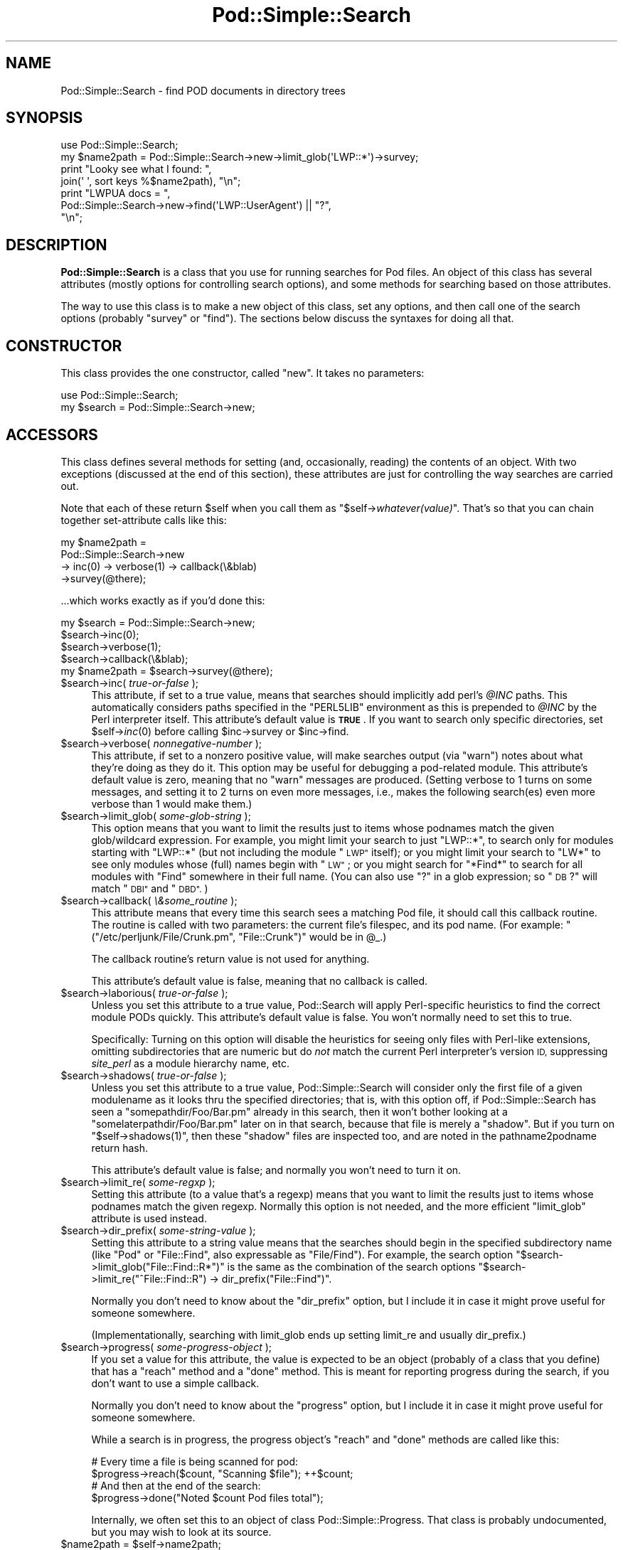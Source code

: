 .\" Automatically generated by Pod::Man 2.27 (Pod::Simple 3.28)
.\"
.\" Standard preamble:
.\" ========================================================================
.de Sp \" Vertical space (when we can't use .PP)
.if t .sp .5v
.if n .sp
..
.de Vb \" Begin verbatim text
.ft CW
.nf
.ne \\$1
..
.de Ve \" End verbatim text
.ft R
.fi
..
.\" Set up some character translations and predefined strings.  \*(-- will
.\" give an unbreakable dash, \*(PI will give pi, \*(L" will give a left
.\" double quote, and \*(R" will give a right double quote.  \*(C+ will
.\" give a nicer C++.  Capital omega is used to do unbreakable dashes and
.\" therefore won't be available.  \*(C` and \*(C' expand to `' in nroff,
.\" nothing in troff, for use with C<>.
.tr \(*W-
.ds C+ C\v'-.1v'\h'-1p'\s-2+\h'-1p'+\s0\v'.1v'\h'-1p'
.ie n \{\
.    ds -- \(*W-
.    ds PI pi
.    if (\n(.H=4u)&(1m=24u) .ds -- \(*W\h'-12u'\(*W\h'-12u'-\" diablo 10 pitch
.    if (\n(.H=4u)&(1m=20u) .ds -- \(*W\h'-12u'\(*W\h'-8u'-\"  diablo 12 pitch
.    ds L" ""
.    ds R" ""
.    ds C` ""
.    ds C' ""
'br\}
.el\{\
.    ds -- \|\(em\|
.    ds PI \(*p
.    ds L" ``
.    ds R" ''
.    ds C`
.    ds C'
'br\}
.\"
.\" Escape single quotes in literal strings from groff's Unicode transform.
.ie \n(.g .ds Aq \(aq
.el       .ds Aq '
.\"
.\" If the F register is turned on, we'll generate index entries on stderr for
.\" titles (.TH), headers (.SH), subsections (.SS), items (.Ip), and index
.\" entries marked with X<> in POD.  Of course, you'll have to process the
.\" output yourself in some meaningful fashion.
.\"
.\" Avoid warning from groff about undefined register 'F'.
.de IX
..
.nr rF 0
.if \n(.g .if rF .nr rF 1
.if (\n(rF:(\n(.g==0)) \{
.    if \nF \{
.        de IX
.        tm Index:\\$1\t\\n%\t"\\$2"
..
.        if !\nF==2 \{
.            nr % 0
.            nr F 2
.        \}
.    \}
.\}
.rr rF
.\"
.\" Accent mark definitions (@(#)ms.acc 1.5 88/02/08 SMI; from UCB 4.2).
.\" Fear.  Run.  Save yourself.  No user-serviceable parts.
.    \" fudge factors for nroff and troff
.if n \{\
.    ds #H 0
.    ds #V .8m
.    ds #F .3m
.    ds #[ \f1
.    ds #] \fP
.\}
.if t \{\
.    ds #H ((1u-(\\\\n(.fu%2u))*.13m)
.    ds #V .6m
.    ds #F 0
.    ds #[ \&
.    ds #] \&
.\}
.    \" simple accents for nroff and troff
.if n \{\
.    ds ' \&
.    ds ` \&
.    ds ^ \&
.    ds , \&
.    ds ~ ~
.    ds /
.\}
.if t \{\
.    ds ' \\k:\h'-(\\n(.wu*8/10-\*(#H)'\'\h"|\\n:u"
.    ds ` \\k:\h'-(\\n(.wu*8/10-\*(#H)'\`\h'|\\n:u'
.    ds ^ \\k:\h'-(\\n(.wu*10/11-\*(#H)'^\h'|\\n:u'
.    ds , \\k:\h'-(\\n(.wu*8/10)',\h'|\\n:u'
.    ds ~ \\k:\h'-(\\n(.wu-\*(#H-.1m)'~\h'|\\n:u'
.    ds / \\k:\h'-(\\n(.wu*8/10-\*(#H)'\z\(sl\h'|\\n:u'
.\}
.    \" troff and (daisy-wheel) nroff accents
.ds : \\k:\h'-(\\n(.wu*8/10-\*(#H+.1m+\*(#F)'\v'-\*(#V'\z.\h'.2m+\*(#F'.\h'|\\n:u'\v'\*(#V'
.ds 8 \h'\*(#H'\(*b\h'-\*(#H'
.ds o \\k:\h'-(\\n(.wu+\w'\(de'u-\*(#H)/2u'\v'-.3n'\*(#[\z\(de\v'.3n'\h'|\\n:u'\*(#]
.ds d- \h'\*(#H'\(pd\h'-\w'~'u'\v'-.25m'\f2\(hy\fP\v'.25m'\h'-\*(#H'
.ds D- D\\k:\h'-\w'D'u'\v'-.11m'\z\(hy\v'.11m'\h'|\\n:u'
.ds th \*(#[\v'.3m'\s+1I\s-1\v'-.3m'\h'-(\w'I'u*2/3)'\s-1o\s+1\*(#]
.ds Th \*(#[\s+2I\s-2\h'-\w'I'u*3/5'\v'-.3m'o\v'.3m'\*(#]
.ds ae a\h'-(\w'a'u*4/10)'e
.ds Ae A\h'-(\w'A'u*4/10)'E
.    \" corrections for vroff
.if v .ds ~ \\k:\h'-(\\n(.wu*9/10-\*(#H)'\s-2\u~\d\s+2\h'|\\n:u'
.if v .ds ^ \\k:\h'-(\\n(.wu*10/11-\*(#H)'\v'-.4m'^\v'.4m'\h'|\\n:u'
.    \" for low resolution devices (crt and lpr)
.if \n(.H>23 .if \n(.V>19 \
\{\
.    ds : e
.    ds 8 ss
.    ds o a
.    ds d- d\h'-1'\(ga
.    ds D- D\h'-1'\(hy
.    ds th \o'bp'
.    ds Th \o'LP'
.    ds ae ae
.    ds Ae AE
.\}
.rm #[ #] #H #V #F C
.\" ========================================================================
.\"
.IX Title "Pod::Simple::Search 3"
.TH Pod::Simple::Search 3 "2013-08-12" "perl v5.18.1" "Perl Programmers Reference Guide"
.\" For nroff, turn off justification.  Always turn off hyphenation; it makes
.\" way too many mistakes in technical documents.
.if n .ad l
.nh
.SH "NAME"
Pod::Simple::Search \- find POD documents in directory trees
.SH "SYNOPSIS"
.IX Header "SYNOPSIS"
.Vb 4
\&  use Pod::Simple::Search;
\&  my $name2path = Pod::Simple::Search\->new\->limit_glob(\*(AqLWP::*\*(Aq)\->survey;
\&  print "Looky see what I found: ",
\&    join(\*(Aq \*(Aq, sort keys %$name2path), "\en";
\&
\&  print "LWPUA docs = ",
\&    Pod::Simple::Search\->new\->find(\*(AqLWP::UserAgent\*(Aq) || "?",
\&    "\en";
.Ve
.SH "DESCRIPTION"
.IX Header "DESCRIPTION"
\&\fBPod::Simple::Search\fR is a class that you use for running searches
for Pod files.  An object of this class has several attributes
(mostly options for controlling search options), and some methods
for searching based on those attributes.
.PP
The way to use this class is to make a new object of this class,
set any options, and then call one of the search options
(probably \f(CW\*(C`survey\*(C'\fR or \f(CW\*(C`find\*(C'\fR).  The sections below discuss the
syntaxes for doing all that.
.SH "CONSTRUCTOR"
.IX Header "CONSTRUCTOR"
This class provides the one constructor, called \f(CW\*(C`new\*(C'\fR.
It takes no parameters:
.PP
.Vb 2
\&  use Pod::Simple::Search;
\&  my $search = Pod::Simple::Search\->new;
.Ve
.SH "ACCESSORS"
.IX Header "ACCESSORS"
This class defines several methods for setting (and, occasionally,
reading) the contents of an object. With two exceptions (discussed at
the end of this section), these attributes are just for controlling the
way searches are carried out.
.PP
Note that each of these return \f(CW$self\fR when you call them as
\&\f(CW\*(C`$self\->\f(CIwhatever(value)\f(CW\*(C'\fR.  That's so that you can chain
together set-attribute calls like this:
.PP
.Vb 4
\&  my $name2path =
\&    Pod::Simple::Search\->new
\&    \-> inc(0) \-> verbose(1) \-> callback(\e&blab)
\&    \->survey(@there);
.Ve
.PP
\&...which works exactly as if you'd done this:
.PP
.Vb 5
\&  my $search = Pod::Simple::Search\->new;
\&  $search\->inc(0);
\&  $search\->verbose(1);
\&  $search\->callback(\e&blab);
\&  my $name2path = $search\->survey(@there);
.Ve
.ie n .IP "$search\->inc( \fItrue-or-false\fR );" 4
.el .IP "\f(CW$search\fR\->inc( \fItrue-or-false\fR );" 4
.IX Item "$search->inc( true-or-false );"
This attribute, if set to a true value, means that searches should
implicitly add perl's \fI\f(CI@INC\fI\fR paths. This
automatically considers paths specified in the \f(CW\*(C`PERL5LIB\*(C'\fR environment
as this is prepended to \fI\f(CI@INC\fI\fR by the Perl interpreter itself.
This attribute's default value is \fB\s-1TRUE\s0\fR.  If you want to search
only specific directories, set \f(CW$self\fR\->\fIinc\fR\|(0) before calling
\&\f(CW$inc\fR\->survey or \f(CW$inc\fR\->find.
.ie n .IP "$search\->verbose( \fInonnegative-number\fR );" 4
.el .IP "\f(CW$search\fR\->verbose( \fInonnegative-number\fR );" 4
.IX Item "$search->verbose( nonnegative-number );"
This attribute, if set to a nonzero positive value, will make searches output
(via \f(CW\*(C`warn\*(C'\fR) notes about what they're doing as they do it.
This option may be useful for debugging a pod-related module.
This attribute's default value is zero, meaning that no \f(CW\*(C`warn\*(C'\fR messages
are produced.  (Setting verbose to 1 turns on some messages, and setting
it to 2 turns on even more messages, i.e., makes the following search(es)
even more verbose than 1 would make them.)
.ie n .IP "$search\->limit_glob( \fIsome-glob-string\fR );" 4
.el .IP "\f(CW$search\fR\->limit_glob( \fIsome-glob-string\fR );" 4
.IX Item "$search->limit_glob( some-glob-string );"
This option means that you want to limit the results just to items whose
podnames match the given glob/wildcard expression. For example, you
might limit your search to just \*(L"LWP::*\*(R", to search only for modules
starting with \*(L"LWP::*\*(R" (but not including the module \*(L"\s-1LWP\*(R"\s0 itself); or
you might limit your search to \*(L"LW*\*(R" to see only modules whose (full)
names begin with \*(L"\s-1LW\*(R"\s0; or you might search for \*(L"*Find*\*(R" to search for
all modules with \*(L"Find\*(R" somewhere in their full name. (You can also use
\&\*(L"?\*(R" in a glob expression; so \*(L"\s-1DB\s0?\*(R" will match \*(L"\s-1DBI\*(R"\s0 and \*(L"\s-1DBD\*(R".\s0)
.ie n .IP "$search\->callback( \fI\e&some_routine\fR );" 4
.el .IP "\f(CW$search\fR\->callback( \fI\e&some_routine\fR );" 4
.IX Item "$search->callback( &some_routine );"
This attribute means that every time this search sees a matching
Pod file, it should call this callback routine.  The routine is called
with two parameters: the current file's filespec, and its pod name.
(For example: \f(CW\*(C`("/etc/perljunk/File/Crunk.pm", "File::Crunk")\*(C'\fR would
be in \f(CW@_\fR.)
.Sp
The callback routine's return value is not used for anything.
.Sp
This attribute's default value is false, meaning that no callback
is called.
.ie n .IP "$search\->laborious( \fItrue-or-false\fR );" 4
.el .IP "\f(CW$search\fR\->laborious( \fItrue-or-false\fR );" 4
.IX Item "$search->laborious( true-or-false );"
Unless you set this attribute to a true value, Pod::Search will 
apply Perl-specific heuristics to find the correct module PODs quickly.
This attribute's default value is false.  You won't normally need
to set this to true.
.Sp
Specifically: Turning on this option will disable the heuristics for
seeing only files with Perl-like extensions, omitting subdirectories
that are numeric but do \fInot\fR match the current Perl interpreter's
version \s-1ID,\s0 suppressing \fIsite_perl\fR as a module hierarchy name, etc.
.ie n .IP "$search\->shadows( \fItrue-or-false\fR );" 4
.el .IP "\f(CW$search\fR\->shadows( \fItrue-or-false\fR );" 4
.IX Item "$search->shadows( true-or-false );"
Unless you set this attribute to a true value, Pod::Simple::Search will
consider only the first file of a given modulename as it looks thru the
specified directories; that is, with this option off, if
Pod::Simple::Search has seen a \f(CW\*(C`somepathdir/Foo/Bar.pm\*(C'\fR already in this
search, then it won't bother looking at a \f(CW\*(C`somelaterpathdir/Foo/Bar.pm\*(C'\fR
later on in that search, because that file is merely a \*(L"shadow\*(R". But if
you turn on \f(CW\*(C`$self\->shadows(1)\*(C'\fR, then these \*(L"shadow\*(R" files are
inspected too, and are noted in the pathname2podname return hash.
.Sp
This attribute's default value is false; and normally you won't
need to turn it on.
.ie n .IP "$search\->limit_re( \fIsome-regxp\fR );" 4
.el .IP "\f(CW$search\fR\->limit_re( \fIsome-regxp\fR );" 4
.IX Item "$search->limit_re( some-regxp );"
Setting this attribute (to a value that's a regexp) means that you want
to limit the results just to items whose podnames match the given
regexp. Normally this option is not needed, and the more efficient
\&\f(CW\*(C`limit_glob\*(C'\fR attribute is used instead.
.ie n .IP "$search\->dir_prefix( \fIsome-string-value\fR );" 4
.el .IP "\f(CW$search\fR\->dir_prefix( \fIsome-string-value\fR );" 4
.IX Item "$search->dir_prefix( some-string-value );"
Setting this attribute to a string value means that the searches should
begin in the specified subdirectory name (like \*(L"Pod\*(R" or \*(L"File::Find\*(R",
also expressable as \*(L"File/Find\*(R"). For example, the search option
\&\f(CW\*(C`$search\->limit_glob("File::Find::R*")\*(C'\fR
is the same as the combination of the search options
\&\f(CW\*(C`$search\->limit_re("^File::Find::R") \-> dir_prefix("File::Find")\*(C'\fR.
.Sp
Normally you don't need to know about the \f(CW\*(C`dir_prefix\*(C'\fR option, but I
include it in case it might prove useful for someone somewhere.
.Sp
(Implementationally, searching with limit_glob ends up setting limit_re
and usually dir_prefix.)
.ie n .IP "$search\->progress( \fIsome-progress-object\fR );" 4
.el .IP "\f(CW$search\fR\->progress( \fIsome-progress-object\fR );" 4
.IX Item "$search->progress( some-progress-object );"
If you set a value for this attribute, the value is expected
to be an object (probably of a class that you define) that has a 
\&\f(CW\*(C`reach\*(C'\fR method and a \f(CW\*(C`done\*(C'\fR method.  This is meant for reporting
progress during the search, if you don't want to use a simple
callback.
.Sp
Normally you don't need to know about the \f(CW\*(C`progress\*(C'\fR option, but I
include it in case it might prove useful for someone somewhere.
.Sp
While a search is in progress, the progress object's \f(CW\*(C`reach\*(C'\fR and
\&\f(CW\*(C`done\*(C'\fR methods are called like this:
.Sp
.Vb 2
\&  # Every time a file is being scanned for pod:
\&  $progress\->reach($count, "Scanning $file");   ++$count;
\&
\&  # And then at the end of the search:
\&  $progress\->done("Noted $count Pod files total");
.Ve
.Sp
Internally, we often set this to an object of class
Pod::Simple::Progress.  That class is probably undocumented,
but you may wish to look at its source.
.ie n .IP "$name2path = $self\->name2path;" 4
.el .IP "\f(CW$name2path\fR = \f(CW$self\fR\->name2path;" 4
.IX Item "$name2path = $self->name2path;"
This attribute is not a search parameter, but is used to report the
result of \f(CW\*(C`survey\*(C'\fR method, as discussed in the next section.
.ie n .IP "$path2name = $self\->path2name;" 4
.el .IP "\f(CW$path2name\fR = \f(CW$self\fR\->path2name;" 4
.IX Item "$path2name = $self->path2name;"
This attribute is not a search parameter, but is used to report the
result of \f(CW\*(C`survey\*(C'\fR method, as discussed in the next section.
.SH "MAIN SEARCH METHODS"
.IX Header "MAIN SEARCH METHODS"
Once you've actually set any options you want (if any), you can go
ahead and use the following methods to search for Pod files
in particular ways.
.ie n .SS """$search\->survey( @directories )"""
.el .SS "\f(CW$search\->survey( @directories )\fP"
.IX Subsection "$search->survey( @directories )"
The method \f(CW\*(C`survey\*(C'\fR searches for \s-1POD\s0 documents in a given set of
files and/or directories.  This runs the search according to the various
options set by the accessors above.  (For example, if the \f(CW\*(C`inc\*(C'\fR attribute
is on, as it is by default, then the perl \f(CW@INC\fR directories are implicitly
added to the list of directories (if any) that you specify.)
.PP
The return value of \f(CW\*(C`survey\*(C'\fR is two hashes:
.ie n .IP """name2path""" 4
.el .IP "\f(CWname2path\fR" 4
.IX Item "name2path"
A hash that maps from each pod-name to the filespec (like
\&\*(L"Stuff::Thing\*(R" => \*(L"/whatever/plib/Stuff/Thing.pm\*(R")
.ie n .IP """path2name""" 4
.el .IP "\f(CWpath2name\fR" 4
.IX Item "path2name"
A hash that maps from each Pod filespec to its pod-name (like
\&\*(L"/whatever/plib/Stuff/Thing.pm\*(R" => \*(L"Stuff::Thing\*(R")
.PP
Besides saving these hashes as the hashref attributes
\&\f(CW\*(C`name2path\*(C'\fR and \f(CW\*(C`path2name\*(C'\fR, calling this function also returns
these hashrefs.  In list context, the return value of
\&\f(CW\*(C`$search\->survey\*(C'\fR is the list \f(CW\*(C`(\e%name2path, \e%path2name)\*(C'\fR.
In scalar context, the return value is \f(CW\*(C`\e%name2path\*(C'\fR.
Or you can just call this in void context.
.PP
Regardless of calling context, calling \f(CW\*(C`survey\*(C'\fR saves
its results in its \f(CW\*(C`name2path\*(C'\fR and \f(CW\*(C`path2name\*(C'\fR attributes.
.PP
E.g., when searching in \fI\f(CI$HOME\fI/perl5lib\fR, the file
\&\fI\f(CI$HOME\fI/perl5lib/MyModule.pm\fR would get the \s-1POD\s0 name \fIMyModule\fR,
whereas \fI\f(CI$HOME\fI/perl5lib/Myclass/Subclass.pm\fR would be
\&\fIMyclass::Subclass\fR. The name information can be used for \s-1POD\s0
translators.
.PP
Only text files containing at least one valid \s-1POD\s0 command are found.
.PP
In verbose mode, a warning is printed if shadows are found (i.e., more
than one \s-1POD\s0 file with the same \s-1POD\s0 name is found, e.g. \fI\s-1CPAN\s0.pm\fR in
different directories).  This usually indicates duplicate occurrences of
modules in the \fI\f(CI@INC\fI\fR search path, which is occasionally inadvertent
(but is often simply a case of a user's path dir having a more recent
version than the system's general path dirs in general.)
.PP
The options to this argument is a list of either directories that are
searched recursively, or files.  (Usually you wouldn't specify files,
but just dirs.)  Or you can just specify an empty-list, as in
\&\f(CW$name2path\fR; with the
\&\f(CW\*(C`inc\*(C'\fR option on, as it is by default, teh
.PP
The \s-1POD\s0 names of files are the plain basenames with any Perl-like
extension (.pm, .pl, .pod) stripped, and path separators replaced by
\&\f(CW\*(C`::\*(C'\fR's.
.PP
Calling Pod::Simple::Search\->search(...) is short for
Pod::Simple::Search\->new\->search(...).  That is, a throwaway object
with default attribute values is used.
.ie n .SS """$search\->simplify_name( $str )"""
.el .SS "\f(CW$search\->simplify_name( $str )\fP"
.IX Subsection "$search->simplify_name( $str )"
The method \fBsimplify_name\fR is equivalent to \fBbasename\fR, but also
strips Perl-like extensions (.pm, .pl, .pod) and extensions like
\&\fI.bat\fR, \fI.cmd\fR on Win32 and \s-1OS/2,\s0 or \fI.com\fR on \s-1VMS,\s0 respectively.
.ie n .SS """$search\->find( $pod )"""
.el .SS "\f(CW$search\->find( $pod )\fP"
.IX Subsection "$search->find( $pod )"
.ie n .SS """$search\->find( $pod, @search_dirs )"""
.el .SS "\f(CW$search\->find( $pod, @search_dirs )\fP"
.IX Subsection "$search->find( $pod, @search_dirs )"
Returns the location of a Pod file, given a Pod/module/script name
(like \*(L"Foo::Bar\*(R" or \*(L"perlvar\*(R" or \*(L"perldoc\*(R"), and an idea of
what files/directories to look in.
It searches according to the various options set by the accessors above.
(For example, if the \f(CW\*(C`inc\*(C'\fR attribute is on, as it is by default, then
the perl \f(CW@INC\fR directories are implicitly added to the list of
directories (if any) that you specify.)
.PP
This returns the full path of the first occurrence to the file.
Package names (eg 'A::B') are automatically converted to directory
names in the selected directory.  Additionally, '.pm', '.pl' and '.pod'
are automatically appended to the search as required.
(So, for example, under Unix, \*(L"A::B\*(R" is converted to \*(L"somedir/A/B.pm\*(R",
\&\*(L"somedir/A/B.pod\*(R", or \*(L"somedir/A/B.pl\*(R", as appropriate.)
.PP
If no such Pod file is found, this method returns undef.
.PP
If any of the given search directories contains a \fIpod/\fR subdirectory,
then it is searched.  (That's how we manage to find \fIperlfunc\fR,
for example, which is usually in \fIpod/perlfunc\fR in most Perl dists.)
.PP
The \f(CW\*(C`verbose\*(C'\fR and \f(CW\*(C`inc\*(C'\fR attributes influence the behavior of this
search; notably, \f(CW\*(C`inc\*(C'\fR, if true, adds \f(CW@INC\fR \fIand also
\&\f(CI$Config::Config\fI{'scriptdir'}\fR to the list of directories to search.
.PP
It is common to simply say \f(CW\*(C`$filename = Pod::Simple::Search\-> new 
\&\->find("perlvar")\*(C'\fR so that just the \f(CW@INC\fR (well, and scriptdir)
directories are searched.  (This happens because the \f(CW\*(C`inc\*(C'\fR
attribute is true by default.)
.PP
Calling Pod::Simple::Search\->find(...) is short for
Pod::Simple::Search\->new\->find(...).  That is, a throwaway object
with default attribute values is used.
.ie n .SS """$self\->contains_pod( $file )"""
.el .SS "\f(CW$self\->contains_pod( $file )\fP"
.IX Subsection "$self->contains_pod( $file )"
Returns true if the supplied filename (not \s-1POD\s0 module) contains some Pod
documentation.
=head1 \s-1SUPPORT\s0
.PP
Questions or discussion about \s-1POD\s0 and Pod::Simple should be sent to the
pod\-people@perl.org mail list. Send an empty email to
pod\-people\-subscribe@perl.org to subscribe.
.PP
This module is managed in an open GitHub repository,
<https://github.com/theory/pod\-simple/>. Feel free to fork and contribute, or
to clone <git://github.com/theory/pod\-simple.git> and send patches!
.PP
Patches against Pod::Simple are welcome. Please send bug reports to
<bug\-pod\-simple@rt.cpan.org>.
.SH "COPYRIGHT AND DISCLAIMERS"
.IX Header "COPYRIGHT AND DISCLAIMERS"
Copyright (c) 2002 Sean M. Burke.
.PP
This library is free software; you can redistribute it and/or modify it
under the same terms as Perl itself.
.PP
This program is distributed in the hope that it will be useful, but
without any warranty; without even the implied warranty of
merchantability or fitness for a particular purpose.
.SH "AUTHOR"
.IX Header "AUTHOR"
Pod::Simple was created by Sean M. Burke <sburke@cpan.org> with code borrowed
from Marek Rouchal's Pod::Find, which in turn heavily borrowed code from
Nick Ing\-Simmons' \f(CW\*(C`PodToHtml\*(C'\fR.
.PP
But don't bother him, he's retired.
.PP
Pod::Simple is maintained by:
.IP "\(bu" 4
Allison Randal \f(CW\*(C`allison@perl.org\*(C'\fR
.IP "\(bu" 4
Hans Dieter Pearcey \f(CW\*(C`hdp@cpan.org\*(C'\fR
.IP "\(bu" 4
David E. Wheeler \f(CW\*(C`dwheeler@cpan.org\*(C'\fR
